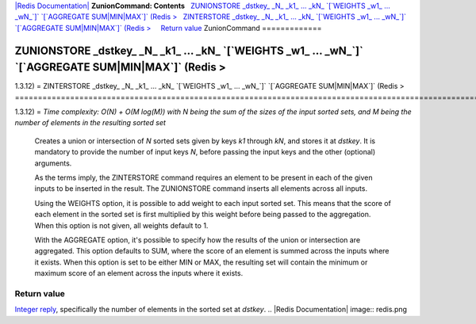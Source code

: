 `|Redis Documentation| <index.html>`_
**ZunionCommand: Contents**
  `ZUNIONSTORE \_dstkey\_ \_N\_ \_k1\_ ... \_kN\_ \`[\`WEIGHTS \_w1\_ ... \_wN\_\`]\` \`[\`AGGREGATE SUM\|MIN\|MAX\`]\` (Redis > <#ZUNIONSTORE%20_dstkey_%20_N_%20_k1_%20...%20_kN_%20%60[%60WEIGHTS%20_w1_%20...%20_wN_%60]%60%20%60[%60AGGREGATE%20SUM%7CMIN%7CMAX%60]%60%20%20(Redis%20%3E>`_
  `ZINTERSTORE \_dstkey\_ \_N\_ \_k1\_ ... \_kN\_ \`[\`WEIGHTS \_w1\_ ... \_wN\_\`]\` \`[\`AGGREGATE SUM\|MIN\|MAX\`]\` (Redis > <#ZINTERSTORE%20_dstkey_%20_N_%20_k1_%20...%20_kN_%20%60[%60WEIGHTS%20_w1_%20...%20_wN_%60]%60%20%60[%60AGGREGATE%20SUM%7CMIN%7CMAX%60]%60%20%20(Redis%20%3E>`_
    `Return value <#Return%20value>`_
ZunionCommand
=============

ZUNIONSTORE \_dstkey\_ \_N\_ \_k1\_ ... \_kN\_ \`[\`WEIGHTS \_w1\_ ... \_wN\_\`]\` \`[\`AGGREGATE SUM\|MIN\|MAX\`]\` (Redis >
=============================================================================================================================

1.3.12) =
ZINTERSTORE \_dstkey\_ \_N\_ \_k1\_ ... \_kN\_ \`[\`WEIGHTS \_w1\_ ... \_wN\_\`]\` \`[\`AGGREGATE SUM\|MIN\|MAX\`]\` (Redis >
=============================================================================================================================

1.3.12) =
*Time complexity: O(N) + O(M log(M)) with N being the sum of the sizes of the input sorted sets, and M being the number of elements in the resulting sorted set*
    Creates a union or intersection of *N* sorted sets given by keys
    *k1* through *kN*, and stores it at *dstkey*. It is mandatory to
    provide the number of input keys *N*, before passing the input keys
    and the other (optional) arguments.

    As the terms imply, the ZINTERSTORE command requires an element to
    be present in each of the given inputs to be inserted in the
    result. The ZUNIONSTORE command inserts all elements across all
    inputs.

    Using the WEIGHTS option, it is possible to add weight to each
    input sorted set. This means that the score of each element in the
    sorted set is first multiplied by this weight before being passed
    to the aggregation. When this option is not given, all weights
    default to 1.

    With the AGGREGATE option, it's possible to specify how the results
    of the union or intersection are aggregated. This option defaults
    to SUM, where the score of an element is summed across the inputs
    where it exists. When this option is set to be either MIN or MAX,
    the resulting set will contain the minimum or maximum score of an
    element across the inputs where it exists.

Return value
------------

`Integer reply <ReplyTypes.html>`_, specifically the number of
elements in the sorted set at *dstkey*.
.. |Redis Documentation| image:: redis.png